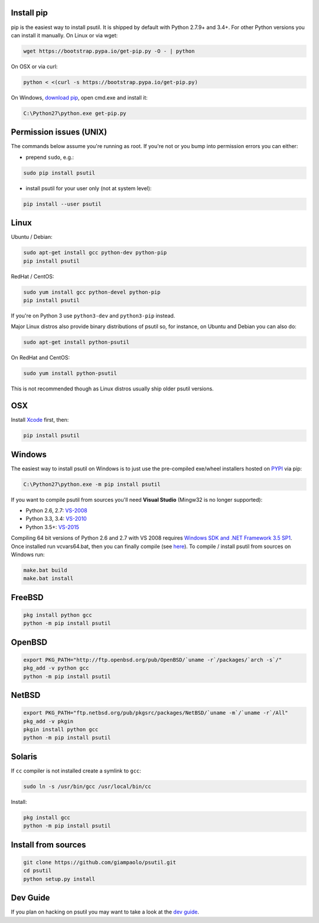 Install pip
===========

pip is the easiest way to install psutil.
It is shipped by default with Python 2.7.9+ and 3.4+. For other Python versions
you can install it manually.
On Linux or via wget:

.. code-block:: bash

    wget https://bootstrap.pypa.io/get-pip.py -O - | python

On OSX or via curl:

.. code-block:: bash

    python < <(curl -s https://bootstrap.pypa.io/get-pip.py)

On Windows, `download pip <https://pip.pypa.io/en/latest/installing/>`__, open
cmd.exe and install it:

.. code-block:: bat

    C:\Python27\python.exe get-pip.py

Permission issues (UNIX)
========================

The commands below assume you're running as root.
If you're not or you bump into permission errors you can either:

* prepend ``sudo``, e.g.:

.. code-block:: bash

    sudo pip install psutil

* install psutil for your user only (not at system level):

.. code-block:: bash

    pip install --user psutil

Linux
=====

Ubuntu / Debian:

.. code-block:: bash

    sudo apt-get install gcc python-dev python-pip
    pip install psutil

RedHat / CentOS:


.. code-block:: bash

    sudo yum install gcc python-devel python-pip
    pip install psutil

If you're on Python 3 use ``python3-dev`` and ``python3-pip`` instead.

Major Linux distros also provide binary distributions of psutil so, for
instance, on Ubuntu and Debian you can also do:

.. code-block:: bash

    sudo apt-get install python-psutil

On RedHat and CentOS:

.. code-block:: bash

    sudo yum install python-psutil

This is not recommended though as Linux distros usually ship older psutil
versions.

OSX
===

Install `Xcode <https://developer.apple.com/downloads/?name=Xcode>`__
first, then:

.. code-block:: bash

    pip install psutil

Windows
=======

The easiest way to install psutil on Windows is to just use the pre-compiled
exe/wheel installers hosted on
`PYPI <https://pypi.python.org/pypi/psutil/#downloads>`__ via pip:

.. code-block:: bat

    C:\Python27\python.exe -m pip install psutil

If you want to compile psutil from sources you'll need **Visual Studio**
(Mingw32 is no longer supported):

* Python 2.6, 2.7: `VS-2008 <http://www.microsoft.com/en-us/download/details.aspx?id=44266>`__
* Python 3.3, 3.4: `VS-2010 <http://www.visualstudio.com/downloads/download-visual-studio-vs#d-2010-express>`__
* Python 3.5+: `VS-2015 <http://www.visualstudio.com/en-au/news/vs2015-preview-vs>`__

Compiling 64 bit versions of Python 2.6 and 2.7 with VS 2008 requires
`Windows SDK and .NET Framework 3.5 SP1 <https://www.microsoft.com/en-us/download/details.aspx?id=3138>`__.
Once installed run vcvars64.bat, then you can finally compile (see
`here <http://stackoverflow.com/questions/11072521/>`__).
To compile / install psutil from sources on Windows run:

.. code-block:: bat

    make.bat build
    make.bat install

FreeBSD
=======

.. code-block:: bash

    pkg install python gcc
    python -m pip install psutil

OpenBSD
=======

.. code-block:: bash

    export PKG_PATH="http://ftp.openbsd.org/pub/OpenBSD/`uname -r`/packages/`arch -s`/"
    pkg_add -v python gcc
    python -m pip install psutil

NetBSD
======

.. code-block:: bash

    export PKG_PATH="ftp.netbsd.org/pub/pkgsrc/packages/NetBSD/`uname -m`/`uname -r`/All"
    pkg_add -v pkgin
    pkgin install python gcc
    python -m pip install psutil

Solaris
=======

If ``cc`` compiler is not installed create a symlink to ``gcc``:

.. code-block:: bash

    sudo ln -s /usr/bin/gcc /usr/local/bin/cc

Install:

.. code-block:: bash

    pkg install gcc
    python -m pip install psutil

Install from sources
====================

.. code-block:: bash

    git clone https://github.com/giampaolo/psutil.git
    cd psutil
    python setup.py install


Dev Guide
=========

If you plan on hacking on psutil you may want to take a look at the
`dev guide <https://github.com/giampaolo/psutil/blob/master/DEVGUIDE.rst>`__.
